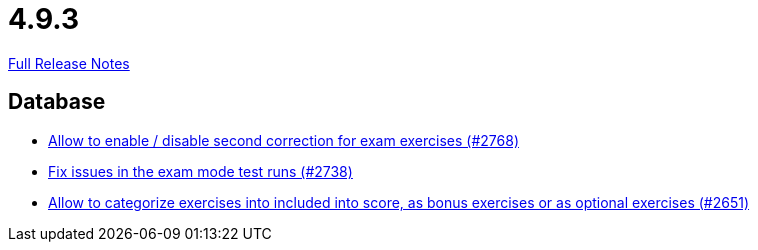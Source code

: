 // SPDX-FileCopyrightText: 2023 Artemis Changelog Contributors
//
// SPDX-License-Identifier: CC-BY-SA-4.0

= 4.9.3

link:https://github.com/ls1intum/Artemis/releases/tag/4.9.3[Full Release Notes]

== Database

* link:https://www.github.com/ls1intum/Artemis/commit/38dbb8946a52890933ffbace4d64b722d3d992d1/[Allow to enable / disable second correction for exam exercises  (#2768)]
* link:https://www.github.com/ls1intum/Artemis/commit/1932bb7fe086ad071fb283f5a0eaa4cf7832e454/[Fix issues in the exam mode test runs (#2738)]
* link:https://www.github.com/ls1intum/Artemis/commit/fef8e41208b355cac16c6b98e6148a157a3b9aca/[Allow to categorize exercises into included into score, as bonus exercises or as optional exercises (#2651)]
